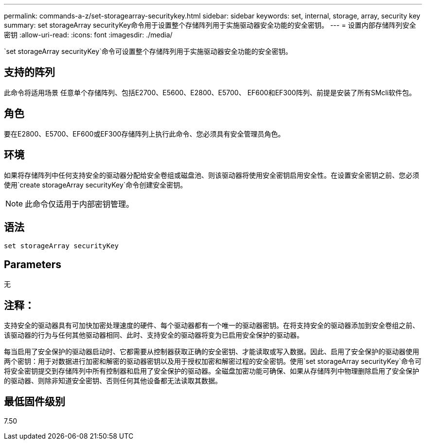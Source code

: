 ---
permalink: commands-a-z/set-storagearray-securitykey.html 
sidebar: sidebar 
keywords: set, internal, storage, array, security key 
summary: set storageArray securityKey命令用于设置整个存储阵列用于实施驱动器安全功能的安全密钥。 
---
= 设置内部存储阵列安全密钥
:allow-uri-read: 
:icons: font
:imagesdir: ./media/


[role="lead"]
`set storageArray securityKey`命令可设置整个存储阵列用于实施驱动器安全功能的安全密钥。



== 支持的阵列

此命令将适用场景 任意单个存储阵列、包括E2700、E5600、E2800、E5700、 EF600和EF300阵列、前提是安装了所有SMcli软件包。



== 角色

要在E2800、E5700、EF600或EF300存储阵列上执行此命令、您必须具有安全管理员角色。



== 环境

如果将存储阵列中任何支持安全的驱动器分配给安全卷组或磁盘池、则该驱动器将使用安全密钥启用安全性。在设置安全密钥之前、您必须使用`create storageArray securityKey`命令创建安全密钥。

[NOTE]
====
此命令仅适用于内部密钥管理。

====


== 语法

[listing]
----
set storageArray securityKey
----


== Parameters

无



== 注释：

支持安全的驱动器具有可加快加密处理速度的硬件、每个驱动器都有一个唯一的驱动器密钥。在将支持安全的驱动器添加到安全卷组之前、该驱动器的行为与任何其他驱动器相同、此时、支持安全的驱动器将变为已启用安全保护的驱动器。

每当启用了安全保护的驱动器启动时、它都需要从控制器获取正确的安全密钥、才能读取或写入数据。因此、启用了安全保护的驱动器使用两个密钥：用于对数据进行加密和解密的驱动器密钥以及用于授权加密和解密过程的安全密钥。使用`set storageArray securityKey`命令可将安全密钥提交到存储阵列中所有控制器和启用了安全保护的驱动器。全磁盘加密功能可确保、如果从存储阵列中物理删除启用了安全保护的驱动器、则除非知道安全密钥、否则任何其他设备都无法读取其数据。



== 最低固件级别

7.50
